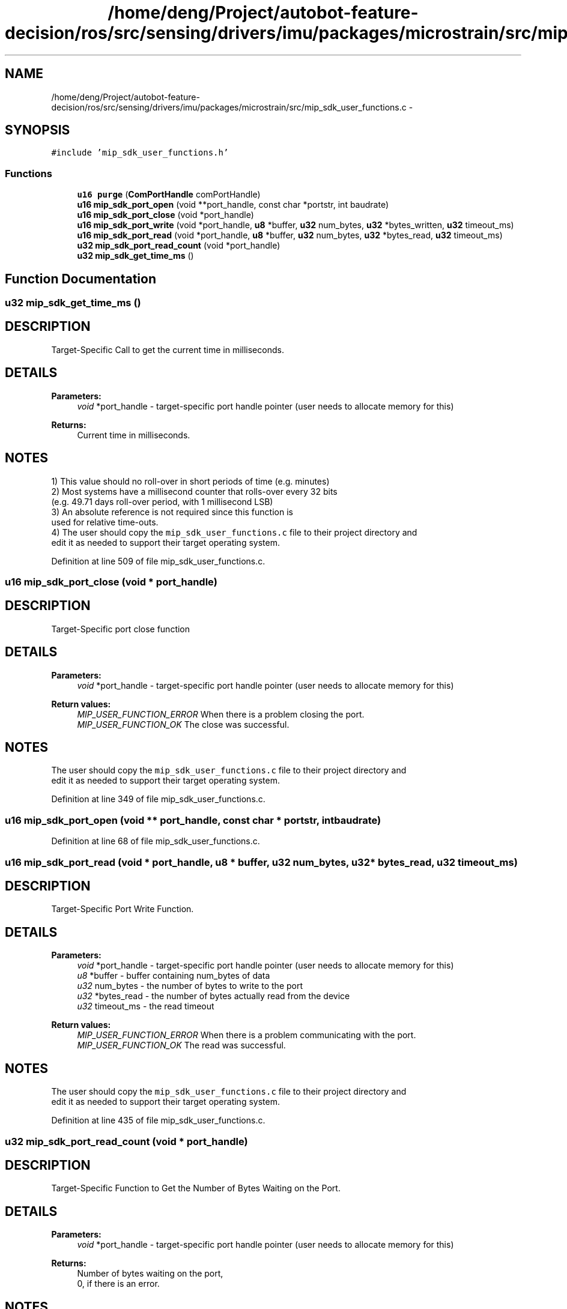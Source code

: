 .TH "/home/deng/Project/autobot-feature-decision/ros/src/sensing/drivers/imu/packages/microstrain/src/mip_sdk_user_functions.c" 3 "Fri May 22 2020" "Autoware_Doxygen" \" -*- nroff -*-
.ad l
.nh
.SH NAME
/home/deng/Project/autobot-feature-decision/ros/src/sensing/drivers/imu/packages/microstrain/src/mip_sdk_user_functions.c \- 
.SH SYNOPSIS
.br
.PP
\fC#include 'mip_sdk_user_functions\&.h'\fP
.br

.SS "Functions"

.in +1c
.ti -1c
.RI "\fBu16\fP \fBpurge\fP (\fBComPortHandle\fP comPortHandle)"
.br
.ti -1c
.RI "\fBu16\fP \fBmip_sdk_port_open\fP (void **port_handle, const char *portstr, int baudrate)"
.br
.ti -1c
.RI "\fBu16\fP \fBmip_sdk_port_close\fP (void *port_handle)"
.br
.ti -1c
.RI "\fBu16\fP \fBmip_sdk_port_write\fP (void *port_handle, \fBu8\fP *buffer, \fBu32\fP num_bytes, \fBu32\fP *bytes_written, \fBu32\fP timeout_ms)"
.br
.ti -1c
.RI "\fBu16\fP \fBmip_sdk_port_read\fP (void *port_handle, \fBu8\fP *buffer, \fBu32\fP num_bytes, \fBu32\fP *bytes_read, \fBu32\fP timeout_ms)"
.br
.ti -1c
.RI "\fBu32\fP \fBmip_sdk_port_read_count\fP (void *port_handle)"
.br
.ti -1c
.RI "\fBu32\fP \fBmip_sdk_get_time_ms\fP ()"
.br
.in -1c
.SH "Function Documentation"
.PP 
.SS "\fBu32\fP mip_sdk_get_time_ms ()"

.SH "DESCRIPTION"
.PP
Target-Specific Call to get the current time in milliseconds\&. 
.SH "DETAILS"
.PP
\fBParameters:\fP
.RS 4
\fIvoid\fP *port_handle - target-specific port handle pointer (user needs to allocate memory for this)
.RE
.PP
\fBReturns:\fP
.RS 4
Current time in milliseconds\&. 
.RE
.PP
.SH "NOTES"
.PP
1) This value should no roll-over in short periods of time (e\&.g\&. minutes)
.br
 2) Most systems have a millisecond counter that rolls-over every 32 bits
.br
 (e\&.g\&. 49\&.71 days roll-over period, with 1 millisecond LSB)
.br
 3) An absolute reference is not required since this function is
.br
 used for relative time-outs\&.
.br
 4) The user should copy the \fCmip_sdk_user_functions\&.c\fP file to their project directory and
.br
 edit it as needed to support their target operating system\&. 
.PP
Definition at line 509 of file mip_sdk_user_functions\&.c\&.
.SS "\fBu16\fP mip_sdk_port_close (void * port_handle)"

.SH "DESCRIPTION"
.PP
Target-Specific port close function 
.SH "DETAILS"
.PP
\fBParameters:\fP
.RS 4
\fIvoid\fP *port_handle - target-specific port handle pointer (user needs to allocate memory for this) 
.RE
.PP
\fBReturn values:\fP
.RS 4
\fIMIP_USER_FUNCTION_ERROR\fP When there is a problem closing the port\&.
.br
.br
\fIMIP_USER_FUNCTION_OK\fP The close was successful\&.
.br
 
.RE
.PP
.SH "NOTES"
.PP
The user should copy the \fCmip_sdk_user_functions\&.c\fP file to their project directory and
.br
edit it as needed to support their target operating system\&. 
.PP
Definition at line 349 of file mip_sdk_user_functions\&.c\&.
.SS "\fBu16\fP mip_sdk_port_open (void ** port_handle, const char * portstr, int baudrate)"

.PP
Definition at line 68 of file mip_sdk_user_functions\&.c\&.
.SS "\fBu16\fP mip_sdk_port_read (void * port_handle, \fBu8\fP * buffer, \fBu32\fP num_bytes, \fBu32\fP * bytes_read, \fBu32\fP timeout_ms)"

.SH "DESCRIPTION"
.PP
Target-Specific Port Write Function\&. 
.SH "DETAILS"
.PP
\fBParameters:\fP
.RS 4
\fIvoid\fP *port_handle - target-specific port handle pointer (user needs to allocate memory for this) 
.br
\fIu8\fP *buffer - buffer containing num_bytes of data 
.br
\fIu32\fP num_bytes - the number of bytes to write to the port 
.br
\fIu32\fP *bytes_read - the number of bytes actually read from the device 
.br
\fIu32\fP timeout_ms - the read timeout 
.RE
.PP
\fBReturn values:\fP
.RS 4
\fIMIP_USER_FUNCTION_ERROR\fP When there is a problem communicating with the port\&.
.br
.br
\fIMIP_USER_FUNCTION_OK\fP The read was successful\&.
.br
 
.RE
.PP
.SH "NOTES"
.PP
The user should copy the \fCmip_sdk_user_functions\&.c\fP file to their project directory and
.br
edit it as needed to support their target operating system\&. 
.PP
Definition at line 435 of file mip_sdk_user_functions\&.c\&.
.SS "\fBu32\fP mip_sdk_port_read_count (void * port_handle)"

.SH "DESCRIPTION"
.PP
Target-Specific Function to Get the Number of Bytes Waiting on the Port\&. 
.SH "DETAILS"
.PP
\fBParameters:\fP
.RS 4
\fIvoid\fP *port_handle - target-specific port handle pointer (user needs to allocate memory for this) 
.RE
.PP
\fBReturns:\fP
.RS 4
Number of bytes waiting on the port,
.br
 0, if there is an error\&. 
.RE
.PP
.SH "NOTES"
.PP
The user should copy the \fCmip_sdk_user_functions\&.c\fP file to their project directory and
.br
edit it as needed to support their target operating system\&. 
.PP
Definition at line 472 of file mip_sdk_user_functions\&.c\&.
.SS "\fBu16\fP mip_sdk_port_write (void * port_handle, \fBu8\fP * buffer, \fBu32\fP num_bytes, \fBu32\fP * bytes_written, \fBu32\fP timeout_ms)"

.SH "DESCRIPTION"
.PP
Target-Specific Port Write Function\&. 
.SH "DETAILS"
.PP
\fBParameters:\fP
.RS 4
\fIvoid\fP *port_handle - target-specific port handle pointer (user needs to allocate memory for this) 
.br
\fIu8\fP *buffer - buffer containing num_bytes of data 
.br
\fIu32\fP num_bytes - the number of bytes to write to the port 
.br
\fIu32\fP *bytes_written - the number of bytes actually written to the port 
.br
\fIu32\fP timeout_ms - the write timeout 
.RE
.PP
\fBReturn values:\fP
.RS 4
\fIMIP_USER_FUNCTION_ERROR\fP When there is a problem communicating with the port\&.
.br
.br
\fIMIP_USER_FUNCTION_OK\fP The write was successful\&.
.br
 
.RE
.PP
.SH "NOTES"
.PP
The user should copy the \fCmip_sdk_user_functions\&.c\fP file to their project directory and
.br
edit it as needed to support their target operating system\&. 
.PP
Definition at line 390 of file mip_sdk_user_functions\&.c\&.
.SS "\fBu16\fP purge (\fBComPortHandle\fP comPortHandle)"

.PP
Definition at line 38 of file mip_sdk_user_functions\&.c\&.
.SH "Author"
.PP 
Generated automatically by Doxygen for Autoware_Doxygen from the source code\&.
